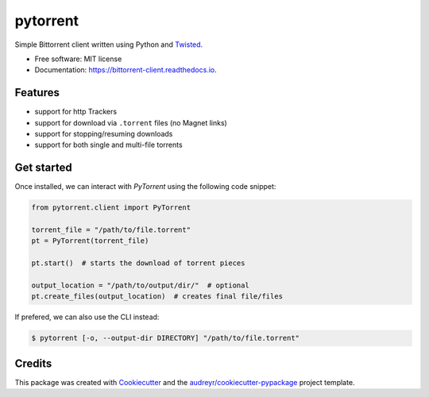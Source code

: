 =========
pytorrent
=========


.. image:: https://img.shields.io/travis/nikhiljarora/pytorrent.svg
        :target: https://travis-ci.com/nikhiljarora/pytorrent

.. image:: https://readthedocs.org/projects/bittorrent-client/badge/?version=latest
        :target: https://bittorrent-client.readthedocs.io/en/latest/?version=latest
        :alt: Documentation Status




Simple Bittorrent client written using Python and `Twisted <https://pypi.org/project/Twisted/>`_.


* Free software: MIT license
* Documentation: https://bittorrent-client.readthedocs.io.


Features
--------

* support for http Trackers
* support for download via ``.torrent`` files (no Magnet links)
* support for stopping/resuming downloads
* support for both single and multi-file torrents


Get started
-----------

Once installed, we can interact with `PyTorrent` using the following code snippet:

.. code-block:: python

    from pytorrent.client import PyTorrent

    torrent_file = "/path/to/file.torrent"
    pt = PyTorrent(torrent_file)

    pt.start()  # starts the download of torrent pieces

    output_location = "/path/to/output/dir/"  # optional
    pt.create_files(output_location)  # creates final file/files

If prefered, we can also use the CLI instead:

.. code-block:: bash

    $ pytorrent [-o, --output-dir DIRECTORY] "/path/to/file.torrent"

Credits
-------

This package was created with Cookiecutter_ and the `audreyr/cookiecutter-pypackage`_ project template.

.. _Cookiecutter: https://github.com/audreyr/cookiecutter
.. _`audreyr/cookiecutter-pypackage`: https://github.com/audreyr/cookiecutter-pypackage
